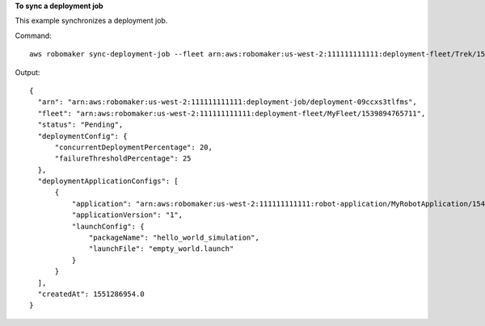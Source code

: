 **To sync a deployment job**

This example synchronizes a deployment job.

Command::

   aws robomaker sync-deployment-job --fleet arn:aws:robomaker:us-west-2:111111111111:deployment-fleet/Trek/1539894765711

Output::

  {
    "arn": "arn:aws:robomaker:us-west-2:111111111111:deployment-job/deployment-09ccxs3tlfms",
    "fleet": "arn:aws:robomaker:us-west-2:111111111111:deployment-fleet/MyFleet/1539894765711",
    "status": "Pending",
    "deploymentConfig": {
        "concurrentDeploymentPercentage": 20,
        "failureThresholdPercentage": 25
    },
    "deploymentApplicationConfigs": [
        {
            "application": "arn:aws:robomaker:us-west-2:111111111111:robot-application/MyRobotApplication/1546541208251",
            "applicationVersion": "1",
            "launchConfig": {
                "packageName": "hello_world_simulation",
                "launchFile": "empty_world.launch"
            }
        }
    ],
    "createdAt": 1551286954.0
  }
